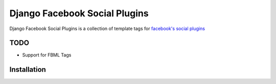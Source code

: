 
==============================
Django Facebook Social Plugins
==============================

Django Facebook Social Plugins is a collection of template tags for `facebook's social plugins`_

.. _facebook's social plugins: http://developers.facebook.com/docs/plugins/

----
TODO
----

- Support for FBML Tags

------------
Installation
------------
